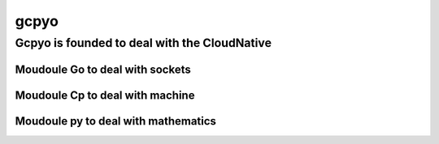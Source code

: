 gcpyo
=====

Gcpyo is founded to deal with the CloudNative
---------------------------------------------

Moudoule Go to deal with sockets
................................

Moudoule Cp to deal with machine
................................

Moudoule py to deal with mathematics
....................................
